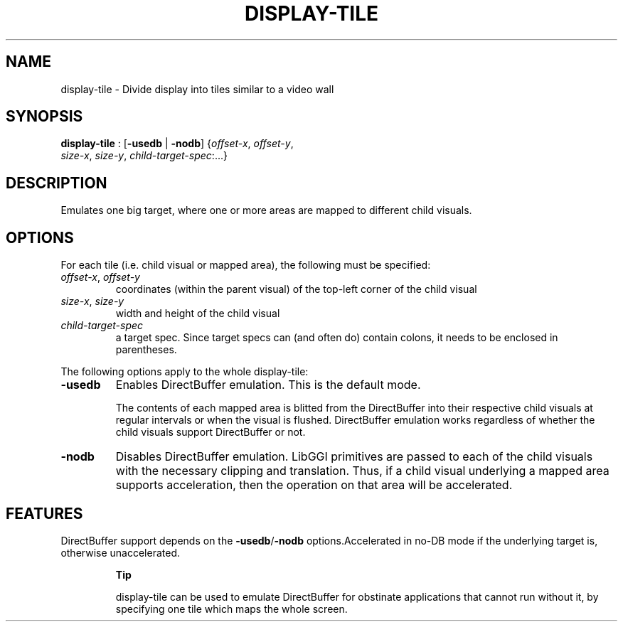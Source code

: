 .\"Generated by ggi version of db2man.xsl. Don't modify this, modify the source.
.de Sh \" Subsection
.br
.if t .Sp
.ne 5
.PP
\fB\\$1\fR
.PP
..
.de Sp \" Vertical space (when we can't use .PP)
.if t .sp .5v
.if n .sp
..
.de Ip \" List item
.br
.ie \\n(.$>=3 .ne \\$3
.el .ne 3
.IP "\\$1" \\$2
..
.TH "DISPLAY-TILE" 7 "" "" ""
.SH NAME
display-tile \- Divide display into tiles similar to a video wall
.SH "SYNOPSIS"

.nf
\fBdisplay-tile\fR : [\fB\fB-usedb\fR\fR | \fB\fB-nodb\fR\fR] {\fIoffset-x\fR, \fIoffset-y\fR,
             \fIsize-x\fR, \fIsize-y\fR, \fIchild-target-spec\fR:...}
.fi

.SH "DESCRIPTION"

.PP
Emulates one big target, where one or more areas are mapped to different child visuals.

.SH "OPTIONS"

.PP
For each tile (i.e. child visual or mapped area), the following must be specified: 

.TP
\fIoffset-x\fR, \fIoffset-y\fR
coordinates (within the parent visual) of the top-left corner of the child visual

.TP
\fIsize-x\fR, \fIsize-y\fR
width and height of the child visual

.TP
\fIchild-target-spec\fR
a target spec. Since target specs can (and often do) contain colons, it needs to be enclosed in parentheses.
 

.PP
The following options apply to the whole display-tile: 

.TP
\fB-usedb\fR
Enables DirectBuffer emulation. This is the default mode.

The contents of each mapped area is blitted from the DirectBuffer into their respective child visuals at regular intervals or when the visual is flushed. DirectBuffer emulation works regardless of whether the child visuals support DirectBuffer or not.

.TP
\fB-nodb\fR
Disables DirectBuffer emulation. LibGGI primitives are passed to each of the child visuals with the necessary clipping and translation. Thus, if a child visual underlying a mapped area supports acceleration, then the operation on that area will be accelerated.


.SH "FEATURES"
DirectBuffer support depends on the
\fB-usedb\fR/\fB-nodb\fR
options.Accelerated in no-DB mode if the underlying target is,
otherwise unaccelerated.
.RS
.Sh "Tip"

.PP
 display-tile can be used to emulate DirectBuffer for obstinate applications that cannot run without it, by specifying one tile which maps the whole screen.

.RE

